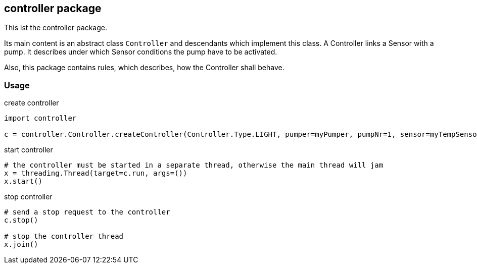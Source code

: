 == controller package
This ist the controller package.

Its main content is an abstract class `Controller` and descendants which implement this class.
A Controller links a Sensor with a pump. It describes under which Sensor conditions the pump have to be activated.

Also, this package contains rules, which describes, how the Controller shall behave.

=== Usage

.create controller
[source,python]
----
import controller

c = controller.Controller.createController(Controller.Type.LIGHT, pumper=myPumper, pumpNr=1, sensor=myTempSensor)
----

.start controller
[source,python]
----
# the controller must be started in a separate thread, otherwise the main thread will jam
x = threading.Thread(target=c.run, args=())
x.start()
----

.stop controller
[source,python]
----
# send a stop request to the controller
c.stop()

# stop the controller thread
x.join()
----